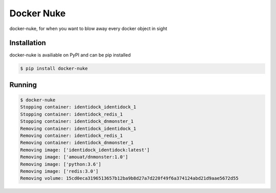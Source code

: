 Docker Nuke
===========

|PyPIVersion| |TravisCI| |CoverageStatus| |CodeHealth| |PythonVersions|

.. |TravisCI| image:: https://travis-ci.org/levi-rs/docker-nuke.svg?branch=master
    :target: https://travis-ci.org/levi-rs/docker-nuke
.. |CoverageStatus| image:: https://coveralls.io/repos/github/levi-rs/docker-nuke/badge.svg
   :target: https://coveralls.io/github/levi-rs/docker-nuke
.. |CodeHealth| image:: https://landscape.io/github/levi-rs/docker-nuke/master/landscape.svg?style=flat
   :target: https://landscape.io/github/levi-rs/docker-nuke/master
.. |PyPIVersion| image:: https://badge.fury.io/py/docker-nuke.svg
    :target: https://badge.fury.io/py/docker-nuke
.. |PythonVersions| image:: https://img.shields.io/pypi/pyversions/docker-nuke.svg
    :target: https://wiki.python.org/moin/Python2orPython3

docker-nuke, for when you want to blow away every docker object in sight


Installation
------------
docker-nuke is availiable on PyPI and can be pip installed

.. code-block:: bash

    $ pip install docker-nuke

Running
-------

.. code-block:: bash

    $ docker-nuke
    Stopping container: identidock_identidock_1
    Stopping container: identidock_redis_1
    Stopping container: identidock_dnmonster_1
    Removing container: identidock_identidock_1
    Removing container: identidock_redis_1
    Removing container: identidock_dnmonster_1
    Removing image: ['identidock_identidock:latest']
    Removing image: ['amouat/dnmonster:1.0']
    Removing image: ['python:3.6']
    Removing image: ['redis:3.0']
    Removing volume: 15cd0eca3196513657b12ba9b8d27a7d220f49f6a374124abd21d9aae5672d55
